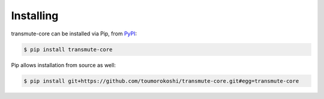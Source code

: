 ==========
Installing
==========

transmute-core can be installed via Pip, from `PyPI <https://pypi.python.org/>`_:

.. code-block:: bash

    $ pip install transmute-core


Pip allows installation from source as well:

.. code-block:: bash

    $ pip install git+https://github.com/toumorokoshi/transmute-core.git#egg=transmute-core
